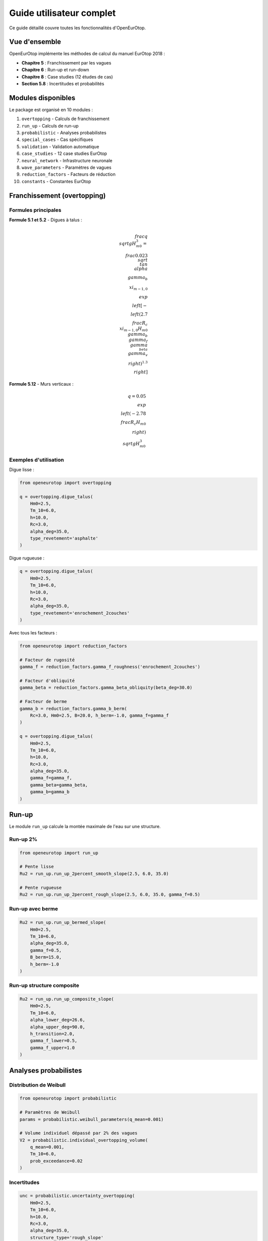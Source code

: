 Guide utilisateur complet
=========================

Ce guide détaillé couvre toutes les fonctionnalités d'OpenEurOtop.

Vue d'ensemble
--------------

OpenEurOtop implémente les méthodes de calcul du manuel EurOtop 2018 :

* **Chapitre 5** : Franchissement par les vagues
* **Chapitre 6** : Run-up et run-down
* **Chapitre 8** : Case studies (12 études de cas)
* **Section 5.8** : Incertitudes et probabilités

Modules disponibles
-------------------

Le package est organisé en 10 modules :

1. ``overtopping`` - Calculs de franchissement
2. ``run_up`` - Calculs de run-up
3. ``probabilistic`` - Analyses probabilistes
4. ``special_cases`` - Cas spécifiques
5. ``validation`` - Validation automatique
6. ``case_studies`` - 12 case studies EurOtop
7. ``neural_network`` - Infrastructure neuronale
8. ``wave_parameters`` - Paramètres de vagues
9. ``reduction_factors`` - Facteurs de réduction
10. ``constants`` - Constantes EurOtop

Franchissement (overtopping)
-----------------------------

Formules principales
~~~~~~~~~~~~~~~~~~~~

**Formule 5.1 et 5.2** - Digues à talus :

.. math::

   \\frac{q}{\\sqrt{g H_{m0}^3}} = \\frac{0.023}{\\sqrt{\\tan\\alpha}} \\gamma_b \\xi_{m-1,0} \\exp\\left[-\\left(2.7\\frac{R_c}{\\xi_{m-1,0}H_{m0}\\gamma_b\\gamma_f\\gamma_{\\beta}\\gamma_v}\\right)^{1.3}\\right]

**Formule 5.12** - Murs verticaux :

.. math::

   q = 0.05 \\exp\\left(-2.78\\frac{R_c}{H_{m0}}\\right) \\sqrt{g H_{m0}^3}

Exemples d'utilisation
~~~~~~~~~~~~~~~~~~~~~~~

Digue lisse :

.. code-block:: python

   from openeurotop import overtopping
   
   q = overtopping.digue_talus(
       Hm0=2.5,
       Tm_10=6.0,
       h=10.0,
       Rc=3.0,
       alpha_deg=35.0,
       type_revetement='asphalte'
   )

Digue rugueuse :

.. code-block:: python

   q = overtopping.digue_talus(
       Hm0=2.5,
       Tm_10=6.0,
       h=10.0,
       Rc=3.0,
       alpha_deg=35.0,
       type_revetement='enrochement_2couches'
   )

Avec tous les facteurs :

.. code-block:: python

   from openeurotop import reduction_factors
   
   # Facteur de rugosité
   gamma_f = reduction_factors.gamma_f_roughness('enrochement_2couches')
   
   # Facteur d'obliquité
   gamma_beta = reduction_factors.gamma_beta_obliquity(beta_deg=30.0)
   
   # Facteur de berme
   gamma_b = reduction_factors.gamma_b_berm(
       Rc=3.0, Hm0=2.5, B=20.0, h_berm=-1.0, gamma_f=gamma_f
   )
   
   q = overtopping.digue_talus(
       Hm0=2.5,
       Tm_10=6.0,
       h=10.0,
       Rc=3.0,
       alpha_deg=35.0,
       gamma_f=gamma_f,
       gamma_beta=gamma_beta,
       gamma_b=gamma_b
   )

Run-up
------

Le module ``run_up`` calcule la montée maximale de l'eau sur une structure.

Run-up 2%
~~~~~~~~~

.. code-block:: python

   from openeurotop import run_up
   
   # Pente lisse
   Ru2 = run_up.run_up_2percent_smooth_slope(2.5, 6.0, 35.0)
   
   # Pente rugueuse
   Ru2 = run_up.run_up_2percent_rough_slope(2.5, 6.0, 35.0, gamma_f=0.5)

Run-up avec berme
~~~~~~~~~~~~~~~~~

.. code-block:: python

   Ru2 = run_up.run_up_bermed_slope(
       Hm0=2.5,
       Tm_10=6.0,
       alpha_deg=35.0,
       gamma_f=0.5,
       B_berm=15.0,
       h_berm=-1.0
   )

Run-up structure composite
~~~~~~~~~~~~~~~~~~~~~~~~~~~

.. code-block:: python

   Ru2 = run_up.run_up_composite_slope(
       Hm0=2.5,
       Tm_10=6.0,
       alpha_lower_deg=26.6,
       alpha_upper_deg=90.0,
       h_transition=2.0,
       gamma_f_lower=0.5,
       gamma_f_upper=1.0
   )

Analyses probabilistes
----------------------

Distribution de Weibull
~~~~~~~~~~~~~~~~~~~~~~~

.. code-block:: python

   from openeurotop import probabilistic
   
   # Paramètres de Weibull
   params = probabilistic.weibull_parameters(q_mean=0.001)
   
   # Volume individuel dépassé par 2% des vagues
   V2 = probabilistic.individual_overtopping_volume(
       q_mean=0.001,
       Tm_10=6.0,
       prob_exceedance=0.02
   )

Incertitudes
~~~~~~~~~~~~

.. code-block:: python

   unc = probabilistic.uncertainty_overtopping(
       Hm0=2.5,
       Tm_10=6.0,
       h=10.0,
       Rc=3.0,
       alpha_deg=35.0,
       structure_type='rough_slope'
   )
   
   print(f"Valeur moyenne : {unc['q_mean']*1000:.3f} l/s/m")
   print(f"Intervalle 90% : [{unc['q_5']*1000:.1f}, {unc['q_95']*1000:.1f}] l/s/m")

Monte Carlo
~~~~~~~~~~~

.. code-block:: python

   results = probabilistic.monte_carlo_overtopping(
       Hm0_mean=2.5,
       Tm_10_mean=6.0,
       h=10.0,
       Rc=3.0,
       alpha_deg=35.0,
       n_simulations=10000,
       structure_type='smooth_slope'
   )

Cas spécifiques
---------------

Structures multi-pentes
~~~~~~~~~~~~~~~~~~~~~~~

.. code-block:: python

   from openeurotop import special_cases
   
   slopes = [
       {'alpha_deg': 20, 'h_start': -5, 'h_end': 0},
       {'alpha_deg': 30, 'h_start': 0, 'h_end': 2},
       {'alpha_deg': 45, 'h_start': 2, 'h_end': 5}
   ]
   
   result = special_cases.multi_slope_structure(
       Hm0=2.5,
       Tm_10=6.0,
       h=10.0,
       Rc=4.0,
       slopes_config=slopes
   )

Pentes extrêmes
~~~~~~~~~~~~~~~

.. code-block:: python

   # Pente très douce
   q = special_cases.very_gentle_slope(
       Hm0=2.0,
       Tm_10=5.5,
       h=8.0,
       Rc=2.0,
       alpha_deg=8.0
   )
   
   # Pente très raide
   q = special_cases.very_steep_slope(
       Hm0=3.0,
       Tm_10=7.0,
       h=12.0,
       Rc=5.0,
       alpha_deg=65.0
   )

Validation
----------

Validation automatique
~~~~~~~~~~~~~~~~~~~~~~

.. code-block:: python

   from openeurotop import validation
   
   result = validation.validate_slope_structure(
       Hm0=2.5,
       Tm_10=6.0,
       h=10.0,
       Rc=3.0,
       alpha_deg=35.0
   )
   
   if result['valid']:
       print("Paramètres valides")
   else:
       print("Attention :", result['warnings'])

Rapport de validation
~~~~~~~~~~~~~~~~~~~~~

.. code-block:: python

   report = validation.validation_report(
       Hm0=2.5,
       Tm_10=6.0,
       h=10.0,
       Rc=3.0,
       alpha_deg=35.0,
       structure_type='digue_talus'
   )
   print(report)

Facteurs de réduction
----------------------

Facteur de rugosité γf
~~~~~~~~~~~~~~~~~~~~~~

.. code-block:: python

   from openeurotop import reduction_factors
   
   gamma_f = reduction_factors.gamma_f_roughness('enrochement_2couches')
   # gamma_f = 0.50

Types de revêtements disponibles :

* ``asphalte`` : γf = 1.0
* ``beton_lisse`` : γf = 1.0
* ``enrochement_1couche`` : γf = 0.60
* ``enrochement_2couches`` : γf = 0.50
* ``accropode`` : γf = 0.46
* ``tetrapode`` : γf = 0.38
* ``herbe`` : γf = 0.90

Facteur d'obliquité γβ
~~~~~~~~~~~~~~~~~~~~~~

.. code-block:: python

   gamma_beta = reduction_factors.gamma_beta_obliquity(beta_deg=30.0)
   # Réduction due à l'angle d'attaque

Facteur de berme γb
~~~~~~~~~~~~~~~~~~~

.. code-block:: python

   gamma_b = reduction_factors.gamma_b_berm(
       Rc=3.0,
       Hm0=2.5,
       B=20.0,      # Largeur berme (m)
       h_berm=-1.0, # Berme submergée de 1m
       gamma_f=0.5
   )

Paramètres de vagues
--------------------

.. code-block:: python

   from openeurotop import wave_parameters
   
   # Nombre d'Iribarren
   xi = wave_parameters.iribarren_number(
       alpha_deg=35.0,
       Hm0=2.5,
       Tm_10=6.0
   )
   
   # Longueur d'onde
   L = wave_parameters.wave_length(Tm_10=6.0, h=10.0)
   
   # Nombre d'onde
   k = wave_parameters.wave_number(Tm_10=6.0, h=10.0)

Types de structures
-------------------

Digues à talus
~~~~~~~~~~~~~~

* Lisses (asphalte, béton)
* Rugueuses (enrochement, blocs)
* Avec berme
* Multi-pentes

Murs verticaux
~~~~~~~~~~~~~~

* Murs simples
* Caissons
* Avec promenade
* Avec parapet

Structures composites
~~~~~~~~~~~~~~~~~~~~~

* Talus + mur vertical
* Berme + talus + mur

Références
----------

**EurOtop (2018)**
Manual on wave overtopping of sea defences and related structures
www.overtopping-manual.com

